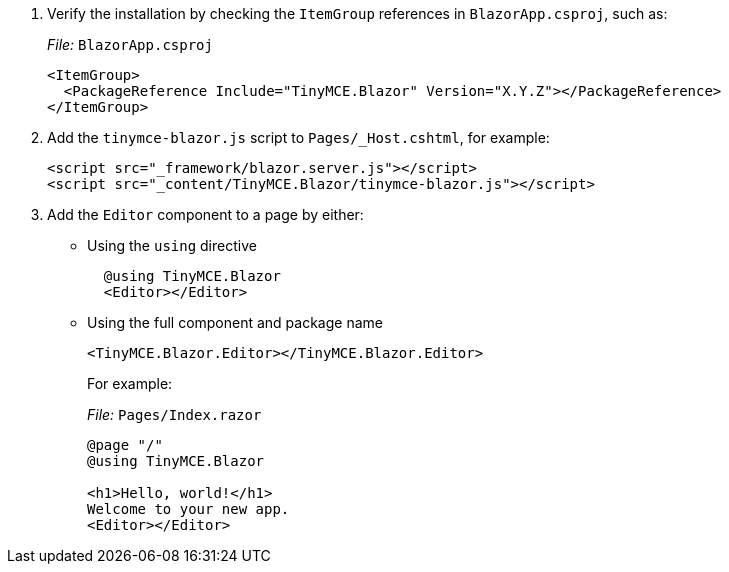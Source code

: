 :doctype: book

. Verify the installation by checking the `ItemGroup` references in `BlazorApp.csproj`, such as:
+
_File:_ `BlazorApp.csproj`
+
[source, xml]
----
<ItemGroup>
  <PackageReference Include="TinyMCE.Blazor" Version="X.Y.Z"></PackageReference>
</ItemGroup>
----

. Add the `tinymce-blazor.js` script to `Pages/_Host.cshtml`, for example:
+
[source, html]
----
<script src="_framework/blazor.server.js"></script>
<script src="_content/TinyMCE.Blazor/tinymce-blazor.js"></script>
----

. Add the `Editor` component to a page by either:
** Using the `using` directive
+
[source, cs]
----
  @using TinyMCE.Blazor
  <Editor></Editor>
----
+

** Using the full component and package name
+
[source, cs]
----
<TinyMCE.Blazor.Editor></TinyMCE.Blazor.Editor>
----
+

+
For example:
+
_File:_ `Pages/Index.razor`
+
[source, cs]
----
@page "/"
@using TinyMCE.Blazor

<h1>Hello, world!</h1>
Welcome to your new app.
<Editor></Editor>
----
+
